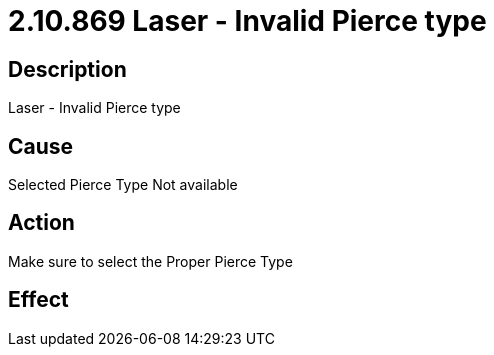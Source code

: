 = 2.10.869 Laser - Invalid Pierce type
:imagesdir: img

== Description

Laser - Invalid Pierce type

== Cause
Selected Pierce Type Not available
 

== Action
Make sure to select the Proper Pierce Type
 

== Effect 
 


